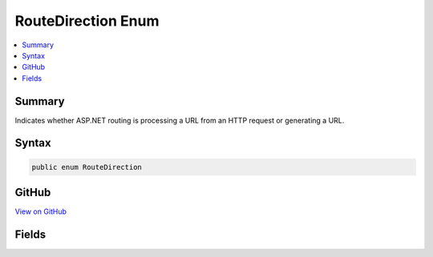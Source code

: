 

RouteDirection Enum
===================



.. contents:: 
   :local:



Summary
-------

Indicates whether ASP.NET routing is processing a URL from an HTTP request or generating a URL.











Syntax
------

.. code-block:: csharp

   public enum RouteDirection





GitHub
------

`View on GitHub <https://github.com/aspnet/apidocs/blob/master/aspnet/routing/src/Microsoft.AspNet.Routing/RouteDirection.cs>`_





.. dn:enumeration:: Microsoft.AspNet.Routing.RouteDirection

Fields
------

.. dn:enumeration:: Microsoft.AspNet.Routing.RouteDirection
    :noindex:
    :hidden:

    
    .. dn:field:: Microsoft.AspNet.Routing.RouteDirection.IncomingRequest
    
        
    
        A URL from a client is being processed.
    
        
    
        
        .. code-block:: csharp
    
           IncomingRequest = 0
    
    .. dn:field:: Microsoft.AspNet.Routing.RouteDirection.UrlGeneration
    
        
    
        A URL is being created based on the route definition.
    
        
    
        
        .. code-block:: csharp
    
           UrlGeneration = 1
    


